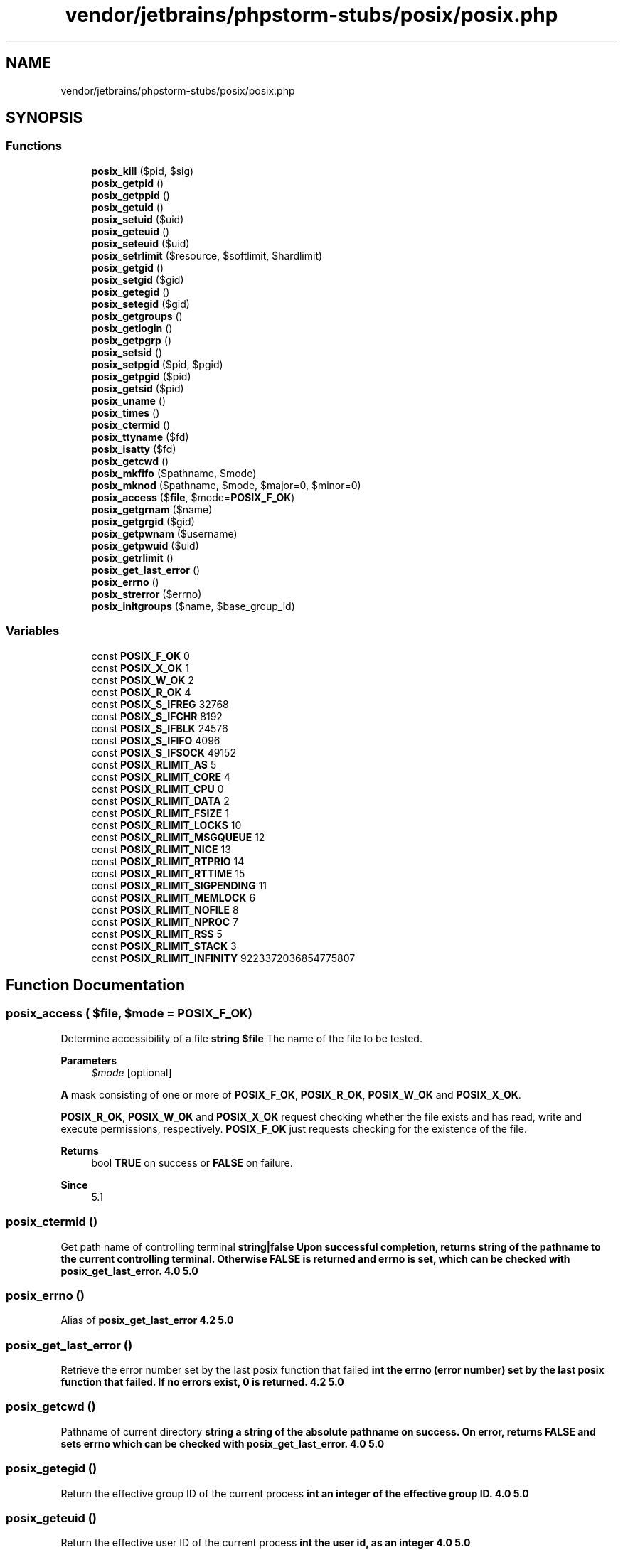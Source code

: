 .TH "vendor/jetbrains/phpstorm-stubs/posix/posix.php" 3 "Sat Sep 26 2020" "Safaricom SDP" \" -*- nroff -*-
.ad l
.nh
.SH NAME
vendor/jetbrains/phpstorm-stubs/posix/posix.php
.SH SYNOPSIS
.br
.PP
.SS "Functions"

.in +1c
.ti -1c
.RI "\fBposix_kill\fP ($pid, $sig)"
.br
.ti -1c
.RI "\fBposix_getpid\fP ()"
.br
.ti -1c
.RI "\fBposix_getppid\fP ()"
.br
.ti -1c
.RI "\fBposix_getuid\fP ()"
.br
.ti -1c
.RI "\fBposix_setuid\fP ($uid)"
.br
.ti -1c
.RI "\fBposix_geteuid\fP ()"
.br
.ti -1c
.RI "\fBposix_seteuid\fP ($uid)"
.br
.ti -1c
.RI "\fBposix_setrlimit\fP ($resource, $softlimit, $hardlimit)"
.br
.ti -1c
.RI "\fBposix_getgid\fP ()"
.br
.ti -1c
.RI "\fBposix_setgid\fP ($gid)"
.br
.ti -1c
.RI "\fBposix_getegid\fP ()"
.br
.ti -1c
.RI "\fBposix_setegid\fP ($gid)"
.br
.ti -1c
.RI "\fBposix_getgroups\fP ()"
.br
.ti -1c
.RI "\fBposix_getlogin\fP ()"
.br
.ti -1c
.RI "\fBposix_getpgrp\fP ()"
.br
.ti -1c
.RI "\fBposix_setsid\fP ()"
.br
.ti -1c
.RI "\fBposix_setpgid\fP ($pid, $pgid)"
.br
.ti -1c
.RI "\fBposix_getpgid\fP ($pid)"
.br
.ti -1c
.RI "\fBposix_getsid\fP ($pid)"
.br
.ti -1c
.RI "\fBposix_uname\fP ()"
.br
.ti -1c
.RI "\fBposix_times\fP ()"
.br
.ti -1c
.RI "\fBposix_ctermid\fP ()"
.br
.ti -1c
.RI "\fBposix_ttyname\fP ($fd)"
.br
.ti -1c
.RI "\fBposix_isatty\fP ($fd)"
.br
.ti -1c
.RI "\fBposix_getcwd\fP ()"
.br
.ti -1c
.RI "\fBposix_mkfifo\fP ($pathname, $mode)"
.br
.ti -1c
.RI "\fBposix_mknod\fP ($pathname, $mode, $major=0, $minor=0)"
.br
.ti -1c
.RI "\fBposix_access\fP ($\fBfile\fP, $mode=\fBPOSIX_F_OK\fP)"
.br
.ti -1c
.RI "\fBposix_getgrnam\fP ($name)"
.br
.ti -1c
.RI "\fBposix_getgrgid\fP ($gid)"
.br
.ti -1c
.RI "\fBposix_getpwnam\fP ($username)"
.br
.ti -1c
.RI "\fBposix_getpwuid\fP ($uid)"
.br
.ti -1c
.RI "\fBposix_getrlimit\fP ()"
.br
.ti -1c
.RI "\fBposix_get_last_error\fP ()"
.br
.ti -1c
.RI "\fBposix_errno\fP ()"
.br
.ti -1c
.RI "\fBposix_strerror\fP ($errno)"
.br
.ti -1c
.RI "\fBposix_initgroups\fP ($name, $base_group_id)"
.br
.in -1c
.SS "Variables"

.in +1c
.ti -1c
.RI "const \fBPOSIX_F_OK\fP 0"
.br
.ti -1c
.RI "const \fBPOSIX_X_OK\fP 1"
.br
.ti -1c
.RI "const \fBPOSIX_W_OK\fP 2"
.br
.ti -1c
.RI "const \fBPOSIX_R_OK\fP 4"
.br
.ti -1c
.RI "const \fBPOSIX_S_IFREG\fP 32768"
.br
.ti -1c
.RI "const \fBPOSIX_S_IFCHR\fP 8192"
.br
.ti -1c
.RI "const \fBPOSIX_S_IFBLK\fP 24576"
.br
.ti -1c
.RI "const \fBPOSIX_S_IFIFO\fP 4096"
.br
.ti -1c
.RI "const \fBPOSIX_S_IFSOCK\fP 49152"
.br
.ti -1c
.RI "const \fBPOSIX_RLIMIT_AS\fP 5"
.br
.ti -1c
.RI "const \fBPOSIX_RLIMIT_CORE\fP 4"
.br
.ti -1c
.RI "const \fBPOSIX_RLIMIT_CPU\fP 0"
.br
.ti -1c
.RI "const \fBPOSIX_RLIMIT_DATA\fP 2"
.br
.ti -1c
.RI "const \fBPOSIX_RLIMIT_FSIZE\fP 1"
.br
.ti -1c
.RI "const \fBPOSIX_RLIMIT_LOCKS\fP 10"
.br
.ti -1c
.RI "const \fBPOSIX_RLIMIT_MSGQUEUE\fP 12"
.br
.ti -1c
.RI "const \fBPOSIX_RLIMIT_NICE\fP 13"
.br
.ti -1c
.RI "const \fBPOSIX_RLIMIT_RTPRIO\fP 14"
.br
.ti -1c
.RI "const \fBPOSIX_RLIMIT_RTTIME\fP 15"
.br
.ti -1c
.RI "const \fBPOSIX_RLIMIT_SIGPENDING\fP 11"
.br
.ti -1c
.RI "const \fBPOSIX_RLIMIT_MEMLOCK\fP 6"
.br
.ti -1c
.RI "const \fBPOSIX_RLIMIT_NOFILE\fP 8"
.br
.ti -1c
.RI "const \fBPOSIX_RLIMIT_NPROC\fP 7"
.br
.ti -1c
.RI "const \fBPOSIX_RLIMIT_RSS\fP 5"
.br
.ti -1c
.RI "const \fBPOSIX_RLIMIT_STACK\fP 3"
.br
.ti -1c
.RI "const \fBPOSIX_RLIMIT_INFINITY\fP 9223372036854775807"
.br
.in -1c
.SH "Function Documentation"
.PP 
.SS "posix_access ( $file,  $mode = \fC\fBPOSIX_F_OK\fP\fP)"
Determine accessibility of a file \fBstring $file \fP The name of the file to be tested\&. 
.PP
\fBParameters\fP
.RS 4
\fI$mode\fP [optional] 
.RE
.PP
\fBA\fP mask consisting of one or more of \fBPOSIX_F_OK\fP, \fBPOSIX_R_OK\fP, \fBPOSIX_W_OK\fP and \fBPOSIX_X_OK\fP\&. 
.PP
\fBPOSIX_R_OK\fP, \fBPOSIX_W_OK\fP and \fBPOSIX_X_OK\fP request checking whether the file exists and has read, write and execute permissions, respectively\&. \fBPOSIX_F_OK\fP just requests checking for the existence of the file\&. 
.PP
\fBReturns\fP
.RS 4
bool \fBTRUE\fP on success or \fBFALSE\fP on failure\&. 
.RE
.PP
\fBSince\fP
.RS 4
5\&.1 
.RE
.PP

.SS "posix_ctermid ()"
Get path name of controlling terminal \fBstring|false Upon successful completion, returns string of the pathname to the current controlling terminal\&. Otherwise \fBFALSE\fP is returned and errno is set, which can be checked with \fBposix_get_last_error\fP\&.  4\&.0  5\&.0 \fP
.SS "posix_errno ()"
Alias of \fBposix_get_last_error\fP \fB4\&.2  5\&.0 \fP
.SS "posix_get_last_error ()"
Retrieve the error number set by the last posix function that failed \fBint the errno (error number) set by the last posix function that failed\&. If no errors exist, 0 is returned\&.  4\&.2  5\&.0 \fP
.SS "posix_getcwd ()"
Pathname of current directory \fBstring a string of the absolute pathname on success\&. On error, returns \fBFALSE\fP and sets errno which can be checked with \fBposix_get_last_error\fP\&.  4\&.0  5\&.0 \fP
.SS "posix_getegid ()"
Return the effective group ID of the current process \fBint an integer of the effective group ID\&.  4\&.0  5\&.0 \fP
.SS "posix_geteuid ()"
Return the effective user ID of the current process \fBint the user id, as an integer  4\&.0  5\&.0 \fP
.SS "posix_getgid ()"
Return the real group ID of the current process \fBint the real group id, as an integer\&.  4\&.0  5\&.0 \fP
.SS "posix_getgrgid ( $gid)"
Return info about a group by group id \fBint $gid \fP The group id\&. 
.PP
\fBReturns\fP
.RS 4
array The array elements returned are: group information array 
.RE
.PP
.PP
Element 
.PP
Description  
.PP
name 
.PP
The name element contains the name of the group\&. This is a short, usually less than 16 character 'handle' of the group, not the real, full name\&.   
.PP
passwd 
.PP
The passwd element contains the group's password in an encrypted format\&. Often, for example on a system employing 'shadow' passwords, an asterisk is returned instead\&.   
.PP
gid 
.PP
Group ID, should be the same as the \fIgid\fP parameter used when calling the function, and hence redundant\&.   
.PP
members 
.PP
This consists of an array of string's for all the members in the group\&.   
.PP
\fBSince\fP
.RS 4
4\&.0 
.PP
5\&.0 
.RE
.PP

.SS "posix_getgrnam ( $name)"
Return info about a group by name \fBstring $name \fPThe name of the group
.PP
\fBReturns\fP
.RS 4
array The array elements returned are: group information array 
.RE
.PP
.PP
Element 
.PP
Description  
.PP
name 
.PP
The name element contains the name of the group\&. This is a short, usually less than 16 character 'handle' of the group, not the real, full name\&. This should be the same as the \fIname\fP parameter used when calling the function, and hence redundant\&.   
.PP
passwd 
.PP
The passwd element contains the group's password in an encrypted format\&. Often, for example on a system employing 'shadow' passwords, an asterisk is returned instead\&.   
.PP
gid 
.PP
Group ID of the group in numeric form\&.   
.PP
members 
.PP
This consists of an array of string's for all the members in the group\&.   
.PP
\fBSince\fP
.RS 4
4\&.0 
.PP
5\&.0 
.RE
.PP

.SS "posix_getgroups ()"
Return the group set of the current process \fBarray an array of integers containing the numeric group ids of the group set of the current process\&.  4\&.0  5\&.0 \fP
.SS "posix_getlogin ()"
Return login name \fBstring the login name of the user, as a string\&.  4\&.0  5\&.0 \fP
.SS "posix_getpgid ( $pid)"
Get process group id for job control \fBint $pid \fP The process id\&. 
.PP
\fBReturns\fP
.RS 4
int the identifier, as an integer\&. 
.RE
.PP
\fBSince\fP
.RS 4
4\&.0 
.PP
5\&.0 
.RE
.PP

.SS "posix_getpgrp ()"
Return the current process group identifier \fBint the identifier, as an integer\&.  4\&.0  5\&.0 \fP
.SS "posix_getpid ()"
Return the current process identifier \fBint the identifier, as an integer\&.  4\&.0  5\&.0 \fP
.SS "posix_getppid ()"
Return the parent process identifier \fBint the identifier, as an integer\&.  4\&.0  5\&.0 \fP
.SS "posix_getpwnam ( $username)"
Return info about a user by username \fBstring $username \fP An alphanumeric username\&. 
.PP
\fBReturns\fP
.RS 4
array On success an array with the following elements is returned, else \fBFALSE\fP is returned: user information array 
.RE
.PP
.PP
Element 
.PP
Description  
.PP
name 
.PP
The name element contains the username of the user\&. This is a short, usually less than 16 character 'handle' of the user, not the real, full name\&. This should be the same as the \fIusername\fP parameter used when calling the function, and hence redundant\&.   
.PP
passwd 
.PP
The passwd element contains the user's password in an encrypted format\&. Often, for example on a system employing 'shadow' passwords, an asterisk is returned instead\&.   
.PP
uid 
.PP
User ID of the user in numeric form\&.   
.PP
gid 
.PP
The group ID of the user\&. Use the function \fBposix_getgrgid\fP to resolve the group name and a list of its members\&.   
.PP
gecos 
.PP
GECOS is an obsolete term that refers to the finger information field on a Honeywell batch processing system\&. The field, however, lives on, and its contents have been formalized by POSIX\&. The field contains a comma separated list containing the user's full name, office phone, office number, and home phone number\&. On most systems, only the user's full name is available\&.   
.PP
dir 
.PP
This element contains the absolute path to the home directory of the user\&.   
.PP
shell 
.PP
The shell element contains the absolute path to the executable of the user's default shell\&.   
.PP
\fBSince\fP
.RS 4
4\&.0 
.PP
5\&.0 
.RE
.PP

.SS "posix_getpwuid ( $uid)"
Return info about a user by user id \fBint $uid \fP The user identifier\&. 
.PP
\fBReturns\fP
.RS 4
array an associative array with the following elements: user information array 
.RE
.PP
.PP
Element 
.PP
Description  
.PP
name 
.PP
The name element contains the username of the user\&. This is a short, usually less than 16 character 'handle' of the user, not the real, full name\&.   
.PP
passwd 
.PP
The passwd element contains the user's password in an encrypted format\&. Often, for example on a system employing 'shadow' passwords, an asterisk is returned instead\&.   
.PP
uid 
.PP
User ID, should be the same as the \fIuid\fP parameter used when calling the function, and hence redundant\&.   
.PP
gid 
.PP
The group ID of the user\&. Use the function \fBposix_getgrgid\fP to resolve the group name and a list of its members\&.   
.PP
gecos 
.PP
GECOS is an obsolete term that refers to the finger information field on a Honeywell batch processing system\&. The field, however, lives on, and its contents have been formalized by POSIX\&. The field contains a comma separated list containing the user's full name, office phone, office number, and home phone number\&. On most systems, only the user's full name is available\&.   
.PP
dir 
.PP
This element contains the absolute path to the home directory of the user\&.   
.PP
shell 
.PP
The shell element contains the absolute path to the executable of the user's default shell\&.   
.PP
\fBSince\fP
.RS 4
4\&.0 
.PP
5\&.0 
.RE
.PP

.SS "posix_getrlimit ()"
Return info about system resource limits \fBarray an associative array of elements for each limit that is defined\&. Each limit has a soft and a hard limit\&. \fP List of possible limits returned 
.PP
Limit name 
.PP
Limit description  
.PP
core 
.PP
The maximum size of the core file\&. When 0, not core files are created\&. When core files are larger than this size, they will be truncated at this size\&.   
.PP
totalmem 
.PP
The maximum size of the memory of the process, in bytes\&.   
.PP
virtualmem 
.PP
The maximum size of the virtual memory for the process, in bytes\&.   
.PP
data 
.PP
The maximum size of the data segment for the process, in bytes\&.   
.PP
stack 
.PP
The maximum size of the process stack, in bytes\&.   
.PP
rss 
.PP
The maximum number of virtual pages resident in RAM   
.PP
maxproc 
.PP
The maximum number of processes that can be created for the real user ID of the calling process\&.   
.PP
memlock 
.PP
The maximum number of bytes of memory that may be locked into RAM\&.   
.PP
cpu 
.PP
The amount of time the process is allowed to use the CPU\&.   
.PP
filesize 
.PP
The maximum size of the data segment for the process, in bytes\&.   
.PP
openfiles 
.PP
One more than the maximum number of open file descriptors\&.   
.PP
\fBSince\fP
.RS 4
4\&.0 
.PP
5\&.0 
.RE
.PP

.SS "posix_getsid ( $pid)"
Get the current sid of the process \fBint $pid \fP The process identifier\&. If set to 0, the current process is assumed\&. If an invalid \fIpid\fP is specified, then \fBFALSE\fP is returned and an error is set which can be checked with \fBposix_get_last_error\fP\&. 
.PP
\fBReturns\fP
.RS 4
int the identifier, as an integer\&. 
.RE
.PP
\fBSince\fP
.RS 4
4\&.0 
.PP
5\&.0 
.RE
.PP

.SS "posix_getuid ()"
Return the real user ID of the current process \fBint the user id, as an integer  4\&.0  5\&.0 \fP
.SS "posix_initgroups ( $name,  $base_group_id)"
Calculate the group access list \fBstring $name \fP The user to calculate the list for\&. 
.PP
\fBParameters\fP
.RS 4
\fI$base_group_id\fP 
.RE
.PP
Typically the group number from the password file\&. 
.PP
\fBReturns\fP
.RS 4
bool \fBTRUE\fP on success or \fBFALSE\fP on failure\&. 
.RE
.PP
\fBSince\fP
.RS 4
5\&.2 
.RE
.PP

.SS "posix_isatty ( $fd)"
Determine if a file descriptor is an interactive terminal \fBmixed $fd \fP The file descriptor, which is expected to be either a file resource or an integer\&. An integer will be assumed to be a file descriptor that can be passed directly to the underlying system call\&.
.br
 In almost all cases, you will want to provide a file resource\&. 
.PP
\fBReturns\fP
.RS 4
bool \fBTRUE\fP if \fIfd\fP is an open descriptor connected to a terminal and \fBFALSE\fP otherwise\&. 
.RE
.PP
\fBSince\fP
.RS 4
4\&.0 
.PP
5\&.0 
.RE
.PP

.SS "posix_kill ( $pid,  $sig)"
Send a signal to a process \fBint $pid \fP The process identifier\&. 
.PP
\fBParameters\fP
.RS 4
\fI$sig\fP 
.RE
.PP
One of the PCNTL signals constants\&. 
.PP
\fBReturns\fP
.RS 4
bool \fBTRUE\fP on success or \fBFALSE\fP on failure\&. 
.RE
.PP
\fBSince\fP
.RS 4
4\&.0 
.PP
5\&.0 
.RE
.PP

.SS "posix_mkfifo ( $pathname,  $mode)"
Create a fifo special file (a named pipe) \fBstring $pathname \fP Path to the FIFO file\&. 
.PP
\fBParameters\fP
.RS 4
\fI$mode\fP 
.RE
.PP
The second parameter \fImode\fP has to be given in octal notation (e\&.g\&. 0644)\&. The permission of the newly created FIFO also depends on the setting of the current \fBumask\fP\&. The permissions of the created file are (mode &#38;#38; ~umask)\&. 
.PP
\fBReturns\fP
.RS 4
bool \fBTRUE\fP on success or \fBFALSE\fP on failure\&. 
.RE
.PP
\fBSince\fP
.RS 4
4\&.0 
.PP
5\&.0 
.RE
.PP

.SS "posix_mknod ( $pathname,  $mode,  $major = \fC0\fP,  $minor = \fC0\fP)"
Create a special or ordinary file (POSIX\&.1) \fBstring $pathname \fP The file to create 
.PP
\fBParameters\fP
.RS 4
\fI$mode\fP 
.RE
.PP
This parameter is constructed by a bitwise OR between file type (one of the following constants: \fBPOSIX_S_IFREG\fP, \fBPOSIX_S_IFCHR\fP, \fBPOSIX_S_IFBLK\fP, \fBPOSIX_S_IFIFO\fP or \fBPOSIX_S_IFSOCK\fP) and permissions\&. 
.PP
\fBParameters\fP
.RS 4
\fI$major\fP [optional] 
.RE
.PP
The major device kernel identifier (required to pass when using \fBS_IFCHR\fP or \fBS_IFBLK\fP)\&. 
.PP
\fBParameters\fP
.RS 4
\fI$minor\fP [optional] 
.RE
.PP
The minor device kernel identifier\&. 
.PP
\fBReturns\fP
.RS 4
bool \fBTRUE\fP on success or \fBFALSE\fP on failure\&. 
.RE
.PP
\fBSince\fP
.RS 4
5\&.1 
.RE
.PP

.SS "posix_setegid ( $gid)"
Set the effective GID of the current process \fBint $gid \fP The group id\&. 
.PP
\fBReturns\fP
.RS 4
bool \fBTRUE\fP on success or \fBFALSE\fP on failure\&. 
.RE
.PP
\fBSince\fP
.RS 4
4\&.0\&.2 
.PP
5\&.0 
.RE
.PP

.SS "posix_seteuid ( $uid)"
Set the effective UID of the current process \fBint $uid \fP The user id\&. 
.PP
\fBReturns\fP
.RS 4
bool \fBTRUE\fP on success or \fBFALSE\fP on failure\&. 
.RE
.PP
\fBSince\fP
.RS 4
4\&.0\&.2 
.PP
5\&.0 
.RE
.PP

.SS "posix_setgid ( $gid)"
Set the GID of the current process \fBint $gid \fP The group id\&. 
.PP
\fBReturns\fP
.RS 4
bool \fBTRUE\fP on success or \fBFALSE\fP on failure\&. 
.RE
.PP
\fBSince\fP
.RS 4
4\&.0 
.PP
5\&.0 
.RE
.PP

.SS "posix_setpgid ( $pid,  $pgid)"
Set process group id for job control \fBint $pid \fP The process id\&. 
.PP
\fBParameters\fP
.RS 4
\fI$pgid\fP 
.RE
.PP
The process group id\&. 
.PP
\fBReturns\fP
.RS 4
bool \fBTRUE\fP on success or \fBFALSE\fP on failure\&. 
.RE
.PP
\fBSince\fP
.RS 4
4\&.0 
.PP
5\&.0 
.RE
.PP

.SS "posix_setrlimit ( $resource,  $softlimit,  $hardlimit)"
Set system resource limits \fBint $resource \fP The \fBresource limit constant\fP corresponding to the limit that is being set\&. 
.PP
\fBParameters\fP
.RS 4
\fI$softlimit\fP The soft limit, in whatever unit the resource limit requires, or POSIX_RLIMIT_INFINITY\&. 
.br
\fI$hardlimit\fP The hard limit, in whatever unit the resource limit requires, or POSIX_RLIMIT_INFINITY\&. 
.RE
.PP
\fBReturns\fP
.RS 4
bool Returns TRUE on success or FALSE on failure\&. 
.RE
.PP
\fBSince\fP
.RS 4
7\&.0 
.RE
.PP

.SS "posix_setsid ()"
Make the current process a session leader \fBint the session id, or -1 on errors\&.  4\&.0  5\&.0 \fP
.SS "posix_setuid ( $uid)"
Set the UID of the current process \fBint $uid \fP The user id\&. 
.PP
\fBReturns\fP
.RS 4
bool \fBTRUE\fP on success or \fBFALSE\fP on failure\&. 
.RE
.PP
\fBSince\fP
.RS 4
4\&.0 
.PP
5\&.0 
.RE
.PP

.SS "posix_strerror ( $errno)"
Retrieve the system error message associated with the given errno \fBint $errno \fP \fBA\fP POSIX error number, returned by \fBposix_get_last_error\fP\&. If set to 0, then the string 'Success' is returned\&. 
.PP
\fBReturns\fP
.RS 4
string the error message, as a string\&. 
.RE
.PP
\fBSince\fP
.RS 4
4\&.2 
.PP
5\&.0 
.RE
.PP

.SS "posix_times ()"
Get process times \fBarray a hash of strings with information about the current process CPU usage\&. The indices of the hash are: ticks - the number of clock ticks that have elapsed since reboot\&. utime - user time used by the current process\&. stime - system time used by the current process\&. cutime - user time used by current process and children\&. cstime - system time used by current process and children\&.  4\&.0  5\&.0 \fP
.SS "posix_ttyname ( $fd)"
Determine terminal device name \fBint $fd \fP The file descriptor\&. 
.PP
\fBReturns\fP
.RS 4
string|false On success, returns a string of the absolute path of the \fIfd\fP\&. On failure, returns \fBFALSE\fP 
.RE
.PP
\fBSince\fP
.RS 4
4\&.0 
.PP
5\&.0 
.RE
.PP

.SS "posix_uname ()"
Get system name \fBarray a hash of strings with information about the system\&. The indices of the hash are sysname - operating system name (e\&.g\&. Linux) nodename - system name (e\&.g\&. valiant) release - operating system release (e\&.g\&. 2\&.2\&.10) version - operating system version (e\&.g\&. #4 Tue Jul 20 17:01:36 MEST 1999) machine - system architecture (e\&.g\&. i586) domainname - DNS domainname (e\&.g\&. example\&.com) \fP 
.PP
domainname is a GNU extension and not part of POSIX\&.1, so this field is only available on GNU systems or when using the GNU libc\&. 
.PP
\fBSince\fP
.RS 4
4\&.0 
.PP
5\&.0 
.RE
.PP

.SH "Variable Documentation"
.PP 
.SS "const POSIX_F_OK 0"
Check whether the file exists\&. \fBhttps://php\&.net/manual/en/posix\&.constants\&.php\fP
.SS "const POSIX_R_OK 4"
Check whether the file exists and has read permissions\&. \fBhttps://php\&.net/manual/en/posix\&.constants\&.php\fP
.SS "const POSIX_RLIMIT_AS 5"
The maximum size of the process's address space in bytes\&. See also PHP's memory_limit configuration directive\&. \fBhttps://php\&.net/manual/en/posix\&.constants\&.setrlimit\&.php\fP
.SS "const POSIX_RLIMIT_CORE 4"
The maximum size of a core file\&. If the limit is set to 0, no core file will be generated\&. \fBhttps://php\&.net/manual/en/posix\&.constants\&.setrlimit\&.php\fP
.SS "const POSIX_RLIMIT_CPU 0"
The maximum amount of CPU time that the process can use, in seconds\&. When the soft limit is hit, a SIGXCPU signal will be sent, which can be caught with \fBpcntl_signal()\fP\&. Depending on the operating system, additional SIGXCPU signals may be sent each second until the hard limit is hit, at which point an uncatchable SIGKILL signal is sent\&. See also \fBset_time_limit()\fP\&. \fBhttps://php\&.net/manual/en/posix\&.constants\&.setrlimit\&.php\fP
.SS "const POSIX_RLIMIT_DATA 2"
The maximum size of the process's data segment, in bytes\&. It is extremely unlikely that this will have any effect on the execution of PHP unless an extension is in use that calls brk() or sbrk()\&. \fBhttps://php\&.net/manual/en/posix\&.constants\&.setrlimit\&.php\fP
.SS "const POSIX_RLIMIT_FSIZE 1"
The maximum size of files that the process can create, in bytes\&. \fBhttps://php\&.net/manual/en/posix\&.constants\&.setrlimit\&.php\fP
.SS "const POSIX_RLIMIT_INFINITY 9223372036854775807"
Used to indicate an infinite value for a resource limit\&. \fBhttps://php\&.net/manual/en/posix\&.constants\&.setrlimit\&.php\fP
.SS "const POSIX_RLIMIT_LOCKS 10"
The maximum number of locks that the process can create\&. This is only supported on extremely old Linux kernels\&. \fBhttps://php\&.net/manual/en/posix\&.constants\&.setrlimit\&.php\fP
.SS "const POSIX_RLIMIT_MEMLOCK 6"
The maximum number of bytes that can be locked into memory\&. \fBhttps://php\&.net/manual/en/posix\&.constants\&.setrlimit\&.php\fP
.SS "const POSIX_RLIMIT_MSGQUEUE 12"
The maximum number of bytes that can be allocated for POSIX message queues\&. PHP does not ship with support for POSIX message queues, so this limit will not have any effect unless you are using an extension that implements that support\&. \fBhttps://php\&.net/manual/en/posix\&.constants\&.setrlimit\&.php\fP
.SS "const POSIX_RLIMIT_NICE 13"
The maximum value to which the process can be \fCreniced\fP to\&. The value that will be used will be 20 - limit, as resource limit values cannot be negative\&. \fBhttps://php\&.net/manual/en/posix\&.constants\&.setrlimit\&.php\fP
.SS "const POSIX_RLIMIT_NOFILE 8"
\fBA\fP value one greater than the maximum file descriptor number that can be opened by this process\&. \fBhttps://php\&.net/manual/en/posix\&.constants\&.setrlimit\&.php\fP
.SS "const POSIX_RLIMIT_NPROC 7"
The maximum number of processes (and/or threads, on some operating systems) that can be created for the real user ID of the process\&. \fBhttps://php\&.net/manual/en/posix\&.constants\&.setrlimit\&.php\fP
.SS "const POSIX_RLIMIT_RSS 5"
The maximum size of the process's resident set, in pages\&. \fBhttps://php\&.net/manual/en/posix\&.constants\&.setrlimit\&.php\fP
.SS "const POSIX_RLIMIT_RTPRIO 14"
The maximum real time priority that can be set via the sched_setscheduler() and sched_setparam() system calls\&. \fBhttps://php\&.net/manual/en/posix\&.constants\&.setrlimit\&.php\fP
.SS "const POSIX_RLIMIT_RTTIME 15"
The maximum amount of CPU time, in microseconds, that the process can consume without making a blocking system call if it is using real time scheduling\&. \fBhttps://php\&.net/manual/en/posix\&.constants\&.setrlimit\&.php\fP
.SS "const POSIX_RLIMIT_SIGPENDING 11"
The maximum number of signals that can be queued for the real user ID of the process\&. \fBhttps://php\&.net/manual/en/posix\&.constants\&.setrlimit\&.php\fP
.SS "const POSIX_RLIMIT_STACK 3"
The maximum size of the process stack, in bytes\&. \fBhttps://php\&.net/manual/en/posix\&.constants\&.setrlimit\&.php\fP
.SS "const POSIX_S_IFBLK 24576"
Block special file \fBhttps://php\&.net/manual/en/posix\&.constants\&.php\fP
.SS "const POSIX_S_IFCHR 8192"
Character special file \fBhttps://php\&.net/manual/en/posix\&.constants\&.php\fP
.SS "const POSIX_S_IFIFO 4096"
FIFO (named pipe) special file \fBhttps://php\&.net/manual/en/posix\&.constants\&.php\fP
.SS "const POSIX_S_IFREG 32768"
Normal file \fBhttps://php\&.net/manual/en/posix\&.constants\&.php\fP
.SS "const POSIX_S_IFSOCK 49152"
Socket \fBhttps://php\&.net/manual/en/posix\&.constants\&.php\fP
.SS "const POSIX_W_OK 2"
Check whether the file exists and has write permissions\&. \fBhttps://php\&.net/manual/en/posix\&.constants\&.php\fP
.SS "const POSIX_X_OK 1"
Check whether the file exists and has execute permissions\&. \fBhttps://php\&.net/manual/en/posix\&.constants\&.php\fP
.SH "Author"
.PP 
Generated automatically by Doxygen for Safaricom SDP from the source code\&.
